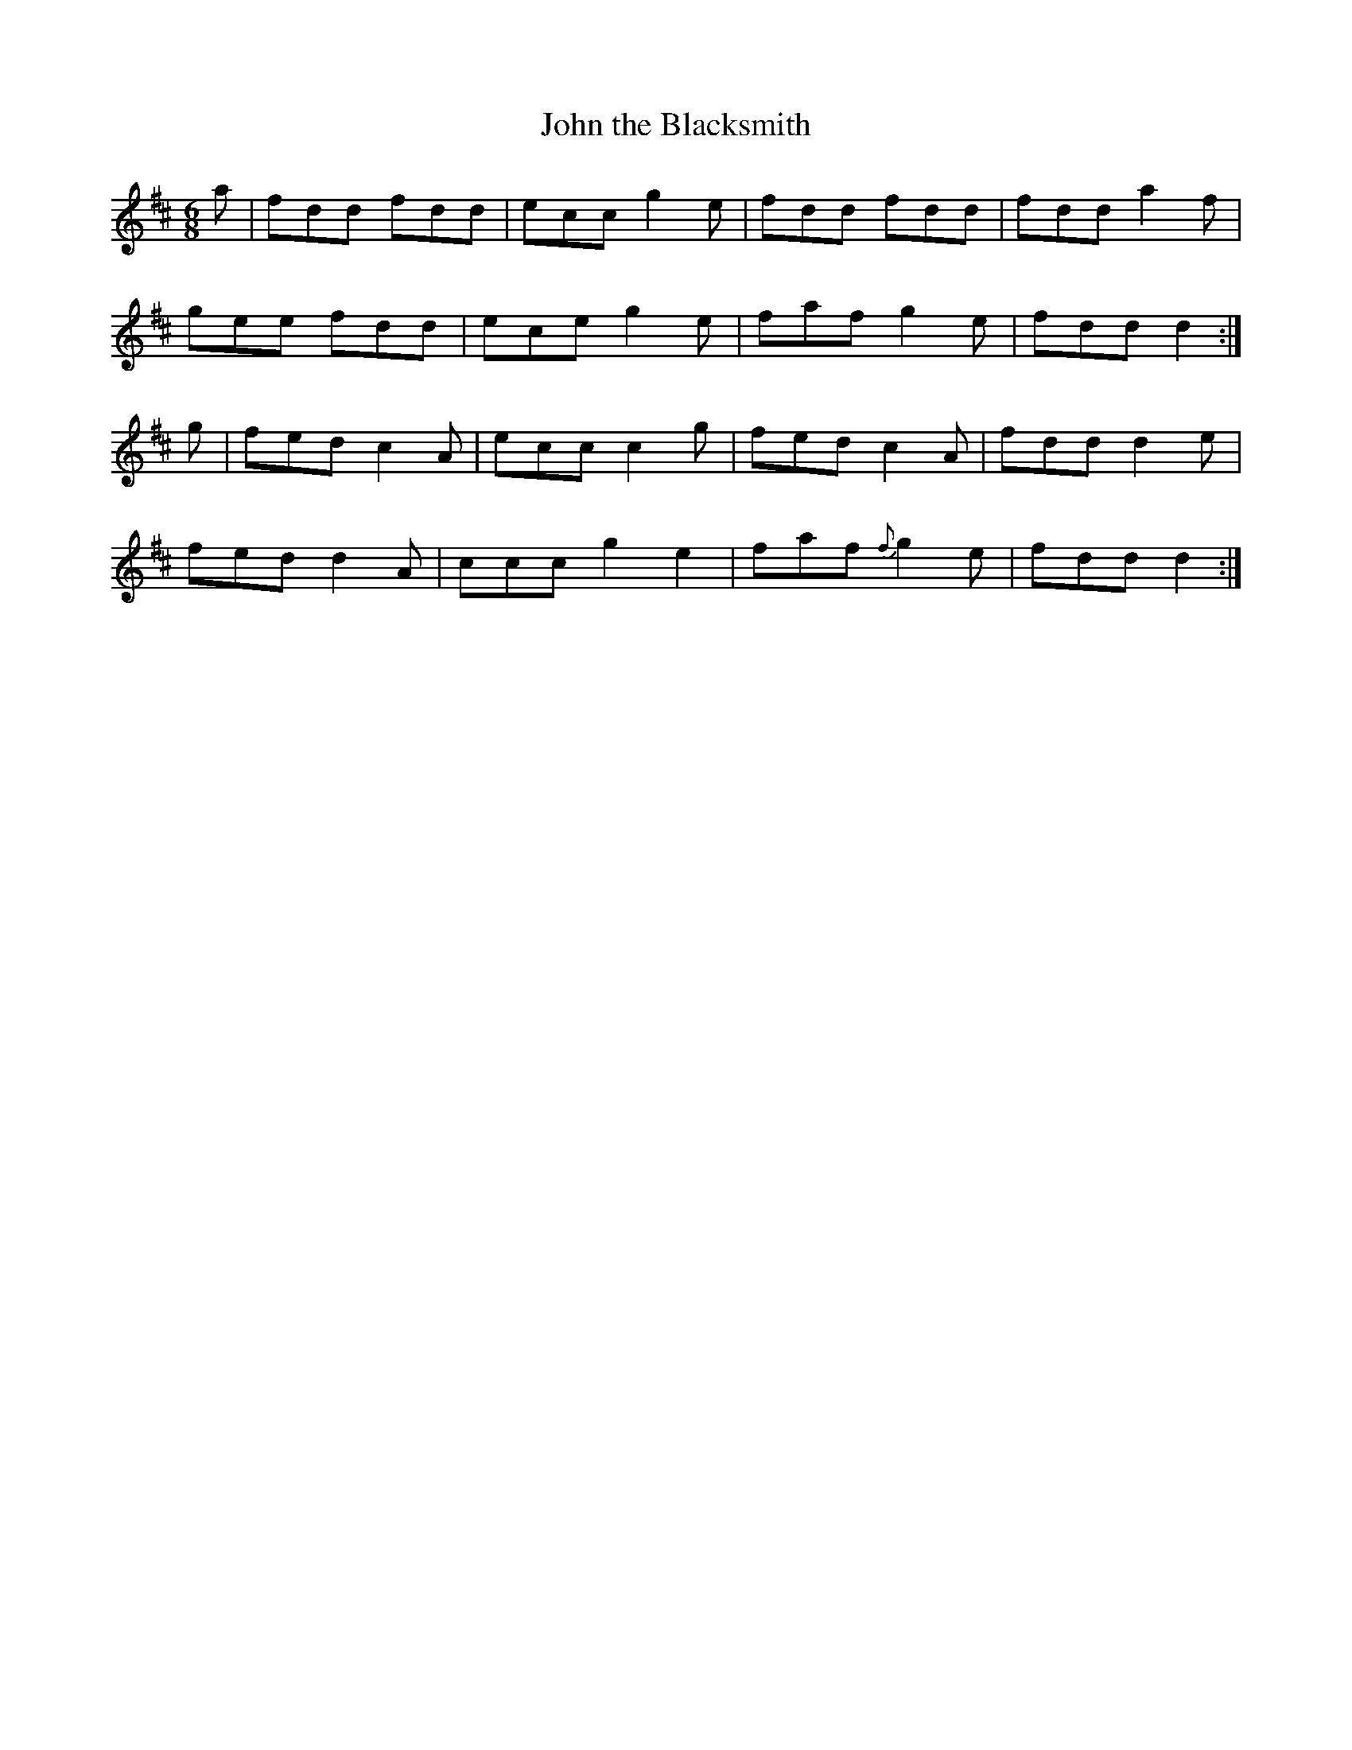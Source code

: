 X:875
T:John the Blacksmith
B:O'Neill's 875
M:6/8
L:1/8
K:D
a|fdd fdd|ecc g2e|fdd fdd|fdd a2f|
gee fdd|ece g2e|faf g2e|fdd d2:|
g|fed c2A|ecc c2g|fed c2A|fdd d2e|
fed d2A|ccc g2e2|faf {f}g2e|fdd d2:|
